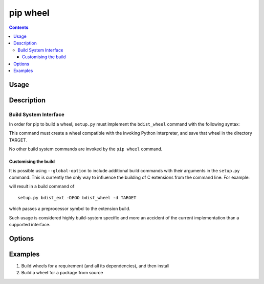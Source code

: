 
.. _`pip wheel`:

=========
pip wheel
=========

.. contents::


Usage
=====

.. tabs::

   .. group-tab:: Unix/macOS

      .. pip-command-usage:: wheel "python -m pip"

   .. group-tab:: Windows

      .. pip-command-usage:: wheel "py -m pip"


Description
===========

.. pip-command-description:: wheel


Build System Interface
----------------------

In order for pip to build a wheel, ``setup.py`` must implement the
``bdist_wheel`` command with the following syntax:

.. tabs::

   .. group-tab:: Unix/macOS

      .. code-block:: shell

         python setup.py bdist_wheel -d TARGET

   .. group-tab:: Windows

      .. code-block:: shell

         py setup.py bdist_wheel -d TARGET


This command must create a wheel compatible with the invoking Python
interpreter, and save that wheel in the directory TARGET.

No other build system commands are invoked by the ``pip wheel`` command.

Customising the build
^^^^^^^^^^^^^^^^^^^^^

It is possible using ``--global-option`` to include additional build commands
with their arguments in the ``setup.py`` command. This is currently the only
way to influence the building of C extensions from the command line. For
example:

.. tabs::

   .. group-tab:: Unix/macOS

      .. code-block:: shell

         python -m pip wheel --global-option bdist_ext --global-option -DFOO wheel

   .. group-tab:: Windows

      .. code-block:: shell

         py -m pip wheel --global-option bdist_ext --global-option -DFOO wheel


will result in a build command of

::

    setup.py bdist_ext -DFOO bdist_wheel -d TARGET

which passes a preprocessor symbol to the extension build.

Such usage is considered highly build-system specific and more an accident of
the current implementation than a supported interface.



Options
=======

.. pip-command-options:: wheel

.. pip-index-options:: wheel


Examples
========

#. Build wheels for a requirement (and all its dependencies), and then install

   .. tabs::

      .. group-tab:: Unix/macOS

         .. code-block:: shell

            python -m pip wheel --wheel-dir=/tmp/wheelhouse SomePackage
            python -m pip install --no-index --find-links=/tmp/wheelhouse SomePackage

      .. group-tab:: Windows

         .. code-block:: shell

            py -m pip wheel --wheel-dir=/tmp/wheelhouse SomePackage
            py -m pip install --no-index --find-links=/tmp/wheelhouse SomePackage

#. Build a wheel for a package from source

   .. tabs::

      .. group-tab:: Unix/macOS

         .. code-block:: shell

            python -m pip wheel --no-binary SomePackage SomePackage

      .. group-tab:: Windows

         .. code-block:: shell

            py -m pip wheel --no-binary SomePackage SomePackage
